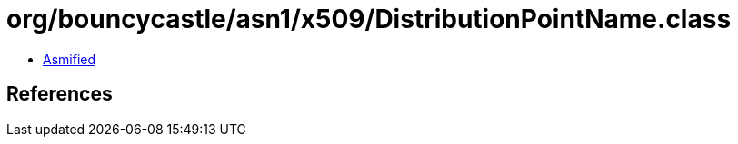 = org/bouncycastle/asn1/x509/DistributionPointName.class

 - link:DistributionPointName-asmified.java[Asmified]

== References

